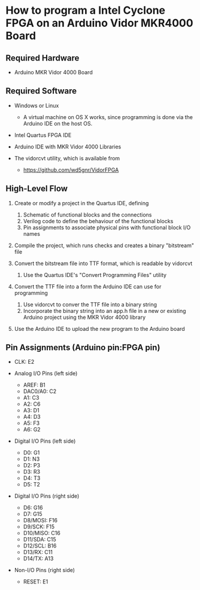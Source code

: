 * How to program a Intel Cyclone FPGA on an Arduino Vidor MKR4000 Board

** Required Hardware

 - Arduino MKR Vidor 4000 Board

** Required Software

 - Windows or Linux
   - A virtual machine on OS X works, since programming is done via
     the Arduino IDE on the host OS.

 - Intel Quartus FPGA IDE

 - Arduino IDE with MKR Vidor 4000 Libraries

 - The vidorcvt utility, which is available from
   - https://github.com/wd5gnr/VidorFPGA

** High-Level Flow

 1. Create or modify a project in the Quartus IDE, defining
    1. Schematic of functional blocks and the connections
    2. Verilog code to define the behaviour of the functional blocks
    3. Pin assignments to associate physical pins with functional
       block I/O names

 2. Compile the project, which runs checks and creates a binary
    "bitstream" file

 3. Convert the bitstream file into TTF format, which is readable by
    vidorcvt
    1. Use the Quartus IDE's "Convert Programming Files" utility

 4. Convert the TTF file into a form the Arduino IDE can use for
    programming
    1. Use vidorcvt to conver the TTF file into a binary string
    2. Incorporate the binary string into an app.h file in a new or
       existing Arduino project using the MKR Vidor 4000 library

 5. Use the Arduino IDE to upload the new program to the Arduino board

** Pin Assignments (Arduino pin:FPGA pin)

 + CLK: E2

 + Analog I/O Pins (left side)

   + AREF: B1
   + DAC0/A0: C2
   + A1: C3
   + A2: C6
   + A3: D1
   + A4: D3
   + A5: F3
   + A6: G2

 + Digital I/O Pins (left side)

   + D0: G1
   + D1: N3
   + D2: P3
   + D3: R3
   + D4: T3
   + D5: T2

 + Digital I/O Pins (right side)

   + D6: G16
   + D7: G15
   + D8/MOSI: F16
   + D9/SCK: F15
   + D10/MISO: C16
   + D11/SDA: C15
   + D12/SCL: B16
   + D13/RX: C11
   + D14/TX: A13

 + Non-I/O Pins (right side)

   + RESET: E1

